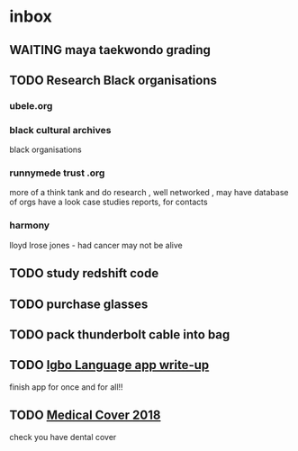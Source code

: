 * inbox
** WAITING maya taekwondo grading
** TODO Research Black organisations
*** ubele.org
*** black cultural archives
 black organisations
*** runnymede trust .org
  more of a think tank and do research , well networked , may have
  database of orgs
  have a look case studies reports, for contacts
*** harmony
  lloyd lrose jones - had cancer may not be alive

** TODO study redshift code

** TODO purchase glasses
   SCHEDULED: <2018-01-06 Sat>
** TODO pack thunderbolt cable into bag
   DEADLINE: <2018-01-04 Thu 08:00>

** TODO  [[mu4e:msgid:301423253.14338754.1515018383185@mail.yahoo.com][Igbo Language app write-up]]
   SCHEDULED: <2018-01-03 Wed>
finish app for once and for all!!
** TODO  [[mu4e:msgid:CAE0-zdj+h9RL2xGZjmfkBASrfpALU91vViMqciKH9Wu1_SyrGg@mail.gmail.com][Medical Cover 2018]]
   SCHEDULED: <2018-01-12 Fri>
check you have dental cover
